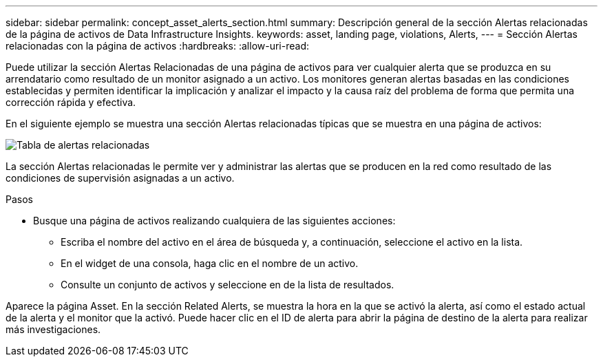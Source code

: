 ---
sidebar: sidebar 
permalink: concept_asset_alerts_section.html 
summary: Descripción general de la sección Alertas relacionadas de la página de activos de Data Infrastructure Insights. 
keywords: asset, landing page, violations, Alerts, 
---
= Sección Alertas relacionadas con la página de activos
:hardbreaks:
:allow-uri-read: 


[role="lead"]
Puede utilizar la sección Alertas Relacionadas de una página de activos para ver cualquier alerta que se produzca en su arrendatario como resultado de un monitor asignado a un activo. Los monitores generan alertas basadas en las condiciones establecidas y permiten identificar la implicación y analizar el impacto y la causa raíz del problema de forma que permita una corrección rápida y efectiva.

En el siguiente ejemplo se muestra una sección Alertas relacionadas típicas que se muestra en una página de activos:

image:Alerts_on_Landing_Page.png["Tabla de alertas relacionadas"]

La sección Alertas relacionadas le permite ver y administrar las alertas que se producen en la red como resultado de las condiciones de supervisión asignadas a un activo.

.Pasos
* Busque una página de activos realizando cualquiera de las siguientes acciones:
+
** Escriba el nombre del activo en el área de búsqueda y, a continuación, seleccione el activo en la lista.
** En el widget de una consola, haga clic en el nombre de un activo.
** Consulte un conjunto de activos y seleccione en de la lista de resultados.




Aparece la página Asset. En la sección Related Alerts, se muestra la hora en la que se activó la alerta, así como el estado actual de la alerta y el monitor que la activó. Puede hacer clic en el ID de alerta para abrir la página de destino de la alerta para realizar más investigaciones.
